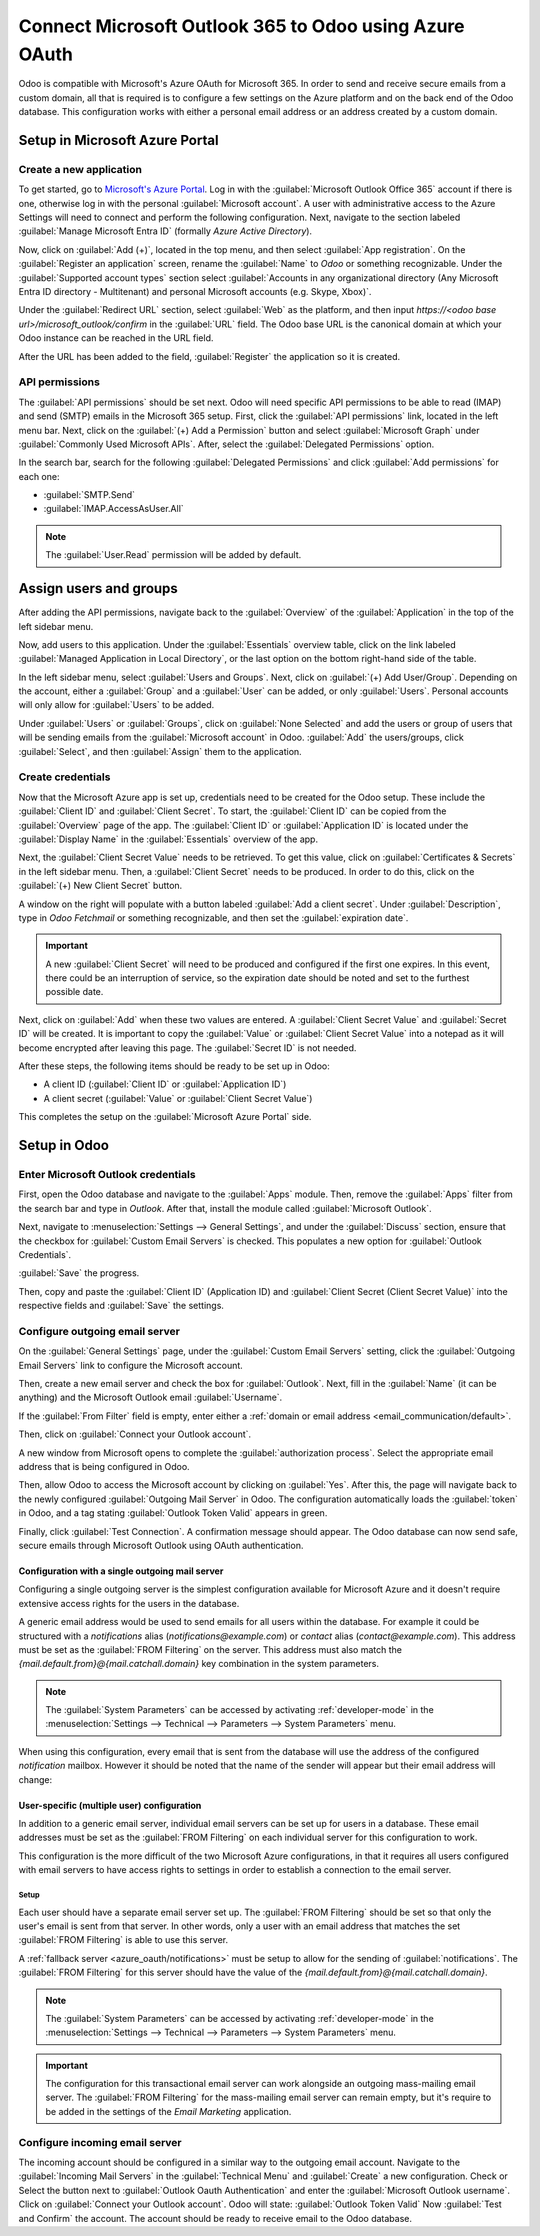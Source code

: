 =======================================================
Connect Microsoft Outlook 365 to Odoo using Azure OAuth
=======================================================

Odoo is compatible with Microsoft's Azure OAuth for Microsoft 365. In order to send and receive
secure emails from a custom domain, all that is required is to configure a few settings on the
Azure platform and on the back end of the Odoo database. This configuration works with either a
personal email address or an address created by a custom domain.

.. seealso::
   `Microsoft Learn: Register an application with the Microsoft identity platform
   <https://learn.microsoft.com/azure/active-directory/develop/quickstart-register-app>`_

.. seealso::
   - :doc:`/applications/general/auth/azure`
   - :doc:`/applications/productivity/calendar/outlook`

Setup in Microsoft Azure Portal
===============================

Create a new application
------------------------

To get started, go to `Microsoft's Azure Portal <https://portal.azure.com/>`_. Log in with the
:guilabel:`Microsoft Outlook Office 365` account if there is one, otherwise log in with the
personal :guilabel:`Microsoft account`. A user with administrative access to the Azure Settings
will need to connect and perform the following configuration. Next, navigate to the section
labeled :guilabel:`Manage Microsoft Entra ID` (formally *Azure Active Directory*).

Now, click on :guilabel:`Add (+)`, located in the top menu, and then select :guilabel:`App
registration`. On the :guilabel:`Register an application` screen, rename the :guilabel:`Name` to
`Odoo` or something recognizable. Under the :guilabel:`Supported account types` section select
:guilabel:`Accounts in any organizational directory (Any Microsoft Entra ID directory - Multitenant)
and personal Microsoft accounts (e.g. Skype, Xbox)`.

Under the :guilabel:`Redirect URL` section, select :guilabel:`Web` as the platform, and then input
`https://<odoo base url>/microsoft_outlook/confirm` in the :guilabel:`URL` field. The Odoo base URL
is the canonical domain at which your Odoo instance can be reached in the URL field.

.. example::
   *mydatabase.odoo.com*, where *mydatabase* is the actual prefix of the database's subdomain,
   assuming it's hosted on Odoo.com

After the URL has been added to the field, :guilabel:`Register` the application so it is created.

API permissions
---------------

The :guilabel:`API permissions` should be set next. Odoo will need specific API permissions to be
able to read (IMAP) and send (SMTP) emails in the Microsoft 365 setup. First, click the
:guilabel:`API permissions` link, located in the left menu bar. Next, click on the :guilabel:`(+)
Add a Permission` button and select :guilabel:`Microsoft Graph` under :guilabel:`Commonly Used
Microsoft APIs`. After, select the :guilabel:`Delegated Permissions` option.

In the search bar, search for the following :guilabel:`Delegated Permissions` and click
:guilabel:`Add permissions` for each one:

- :guilabel:`SMTP.Send`
- :guilabel:`IMAP.AccessAsUser.All`

.. note::
   The :guilabel:`User.Read` permission will be added by default.

.. image:: azure_oauth/permissions.png
   :align: center
   :alt: API permissions needed for Odoo integration are listed under the Microsoft Graph.

Assign users and groups
=======================

After adding the API permissions, navigate back to the :guilabel:`Overview` of the
:guilabel:`Application` in the top of the left sidebar menu.

Now, add users to this application. Under the :guilabel:`Essentials` overview table, click on the
link labeled :guilabel:`Managed Application in Local Directory`, or the last option on the bottom
right-hand side of the table.

.. image:: azure_oauth/managed-application.png
   :align: center
   :alt: Add users/groups by clicking the Managed application in local directory link for the
         created application.

In the left sidebar menu, select :guilabel:`Users and Groups`. Next, click on :guilabel:`(+) Add
User/Group`. Depending on the account, either a :guilabel:`Group` and a :guilabel:`User` can be
added, or only :guilabel:`Users`. Personal accounts will only allow for :guilabel:`Users` to be
added.

Under :guilabel:`Users` or :guilabel:`Groups`, click on :guilabel:`None Selected` and add the users
or group of users that will be sending emails from the :guilabel:`Microsoft account` in Odoo.
:guilabel:`Add` the users/groups, click :guilabel:`Select`, and then :guilabel:`Assign` them to the
application.

Create credentials
------------------

Now that the Microsoft Azure app is set up, credentials need to be created for the Odoo setup.
These include the :guilabel:`Client ID` and :guilabel:`Client Secret`. To start, the
:guilabel:`Client ID` can be copied from the :guilabel:`Overview` page of the app. The
:guilabel:`Client ID` or :guilabel:`Application ID` is located under the :guilabel:`Display Name`
in the :guilabel:`Essentials` overview of the app.

.. image:: azure_oauth/application-id.png
   :align: center
   :alt: Application/Client ID located in the Overview of the app.

Next, the :guilabel:`Client Secret Value` needs to be retrieved. To get this value, click on
:guilabel:`Certificates & Secrets` in the left sidebar menu. Then, a :guilabel:`Client Secret`
needs to be produced. In order to do this, click on the :guilabel:`(+) New Client Secret` button.

A window on the right will populate with a button labeled :guilabel:`Add a client secret`. Under
:guilabel:`Description`, type in `Odoo Fetchmail` or something recognizable, and then set the
:guilabel:`expiration date`.

.. important::
   A new :guilabel:`Client Secret` will need to be produced and configured if the first one
   expires. In this event, there could be an interruption of service, so the expiration date should
   be noted and set to the furthest possible date.

Next, click on :guilabel:`Add` when these two values are entered. A :guilabel:`Client Secret Value`
and :guilabel:`Secret ID` will be created. It is important to copy the :guilabel:`Value` or
:guilabel:`Client Secret Value` into a notepad as it will become encrypted after leaving this page.
The :guilabel:`Secret ID` is not needed.

.. image:: azure_oauth/secretvalue.png
   :align: center
   :alt: Client Secret Value or Value in the app's credentials.

After these steps, the following items should be ready to be set up in Odoo:

- A client ID (:guilabel:`Client ID` or :guilabel:`Application ID`)
- A client secret (:guilabel:`Value` or :guilabel:`Client Secret Value`)

This completes the setup on the :guilabel:`Microsoft Azure Portal` side.

Setup in Odoo
=============

Enter Microsoft Outlook credentials
-----------------------------------

First, open the Odoo database and navigate to the :guilabel:`Apps` module. Then, remove the
:guilabel:`Apps` filter from the search bar and type in `Outlook`. After that, install the module
called :guilabel:`Microsoft Outlook`.

Next, navigate to :menuselection:`Settings --> General Settings`, and under the :guilabel:`Discuss`
section, ensure that the checkbox for :guilabel:`Custom Email Servers` is checked. This populates
a new option for :guilabel:`Outlook Credentials`.

:guilabel:`Save` the progress.

Then, copy and paste the :guilabel:`Client ID` (Application ID) and :guilabel:`Client Secret
(Client Secret Value)` into the respective fields and :guilabel:`Save` the settings.

.. image:: azure_oauth/outlookcreds.png
   :align: center
   :alt: Outlook Credentials in Odoo General Settings.

Configure outgoing email server
-------------------------------

On the :guilabel:`General Settings` page, under the :guilabel:`Custom Email Servers` setting,
click the :guilabel:`Outgoing Email Servers` link to configure the Microsoft account.

Then, create a new email server and check the box for :guilabel:`Outlook`. Next, fill in the
:guilabel:`Name` (it can be anything) and the Microsoft Outlook email :guilabel:`Username`.

If the :guilabel:`From Filter` field is empty, enter either a :ref:`domain or email address
<email_communication/default>`.

Then, click on :guilabel:`Connect your Outlook account`.

A new window from Microsoft opens to complete the :guilabel:`authorization process`. Select the
appropriate email address that is being configured in Odoo.

.. image:: azure_oauth/verify-outlook.png
   :align: center
   :alt: Permission page to grant access between newly created app and Odoo.

Then, allow Odoo to access the Microsoft account by clicking on :guilabel:`Yes`. After this, the
page will navigate back to the newly configured :guilabel:`Outgoing Mail Server` in Odoo. The
configuration automatically loads the :guilabel:`token` in Odoo, and a tag stating
:guilabel:`Outlook Token Valid` appears in green.

.. image:: azure_oauth/outlook-token.png
   :align: center
   :alt: Valid Outlook Token indicator.

Finally, click :guilabel:`Test Connection`. A confirmation message should appear. The Odoo database
can now send safe, secure emails through Microsoft Outlook using OAuth authentication.

.. _azure_oauth/notifications:

Configuration with a single outgoing mail server
~~~~~~~~~~~~~~~~~~~~~~~~~~~~~~~~~~~~~~~~~~~~~~~~

Configuring a single outgoing server is the simplest configuration available for Microsoft Azure
and it doesn't require extensive access rights for the users in the database.

A generic email address would be used to send emails for all users within the database. For example
it could be structured with a `notifications` alias (`notifications@example.com`) or `contact` alias
(`contact@example.com`). This address must be set as the :guilabel:`FROM Filtering` on the server.
This address must also match the `{mail.default.from}@{mail.catchall.domain}` key combination in the
system parameters.

.. seealso::
   For more information on the from filter visit: :ref:`email_communication/default`.

.. note::
   The :guilabel:`System Parameters` can be accessed by activating :ref:`developer-mode` in the
   :menuselection:`Settings --> Technical --> Parameters --> System Parameters` menu.

When using this configuration, every email that is sent from the database will use the address of
the configured `notification` mailbox. However it should be noted that the name of the sender will
appear but their email address will change:

.. image:: azure_oauth/from-name-remain.png
   :align: center
   :alt: Name from real sender with static email.

.. example::
   Single outgoing mail server configuration:

   - Outgoing mail server **username** (login) = `notifications@example.com`
   - Outgoing mail server :guilabel:`FROM Filtering` = `notifications@example.com`
   - `mail.catchall.domain` in system parameters = `example.com`
   - `mail.default.from` in system parameters = `notifications`

User-specific (multiple user) configuration
~~~~~~~~~~~~~~~~~~~~~~~~~~~~~~~~~~~~~~~~~~~

In addition to a generic email server, individual email servers can be set up for users in a
database. These email addresses must be set as the :guilabel:`FROM Filtering` on each individual
server for this configuration to work.

This configuration is the more difficult of the two Microsoft Azure configurations, in that it
requires all users configured with email servers to have access rights to settings in order to
establish a connection to the email server.

Setup
*****

Each user should have a separate email server set up. The :guilabel:`FROM Filtering` should be set
so that only the user's email is sent from that server. In other words, only a user with an email
address that matches the set :guilabel:`FROM Filtering` is able to use this server.

.. seealso::
   For more information on the from filter visit: :ref:`email_communication/default`.

A :ref:`fallback server <azure_oauth/notifications>` must be setup to allow for the sending of
:guilabel:`notifications`. The :guilabel:`FROM Filtering` for this server should have the value of
the `{mail.default.from}@{mail.catchall.domain}`.

.. note::
   The :guilabel:`System Parameters` can be accessed by activating :ref:`developer-mode` in the
   :menuselection:`Settings --> Technical --> Parameters --> System Parameters` menu.

.. important::
   The configuration for this transactional email server can work alongside an outgoing mass-mailing
   email server. The :guilabel:`FROM Filtering` for the mass-mailing email server can remain empty,
   but it's require to be added in the settings of the *Email Marketing* application.

   .. seealso::
      For more information on setting the mass-mailing email server visit
      :ref:`email_communication/mass_mails`.

.. example::
   Multiple user outgoing mail server configuration:

   - User #1 mailbox
      - Outgoing mail server #1 **username** (login) = `john@example.com`
      - Outgoing mail server #1 :guilabel:`FROM Filtering` = `john@example.com`
   - User #2 mailbox
      - Outgoing mail server #2 **username** (login) = `jane@example.com`
      - Outgoing mail server #2 :guilabel:`FROM Filtering` = `jane@example.com`
   - Notifications mailbox
      - Outgoing mail server #3 **username** (login) = `notifications@example.com`
      - Outgoing mail server #3 :guilabel:`FROM Filtering` = `notifications@example.com`
   - System Parameters
      - `mail.catchall.domain` in system parameters = `example.com`
      - `mail.default.from` in system parameters = `notifications`

Configure incoming email server
-------------------------------

The incoming account should be configured in a similar way to the outgoing email account. Navigate
to the :guilabel:`Incoming Mail Servers` in the :guilabel:`Technical Menu` and :guilabel:`Create` a
new configuration. Check or Select the button next to :guilabel:`Outlook Oauth Authentication` and
enter the :guilabel:`Microsoft Outlook username`.  Click on :guilabel:`Connect your Outlook
account`. Odoo will state: :guilabel:`Outlook Token Valid` Now :guilabel:`Test and Confirm` the
account. The account should be ready to receive email to the Odoo database.

.. seealso::
   :doc:`../../applications/general/email_communication/email_servers`
